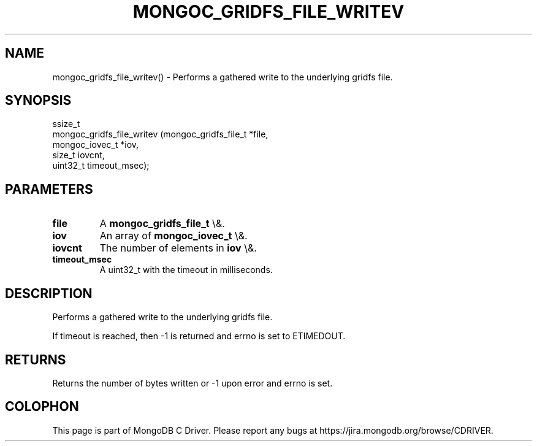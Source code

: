 .\" This manpage is Copyright (C) 2016 MongoDB, Inc.
.\" 
.\" Permission is granted to copy, distribute and/or modify this document
.\" under the terms of the GNU Free Documentation License, Version 1.3
.\" or any later version published by the Free Software Foundation;
.\" with no Invariant Sections, no Front-Cover Texts, and no Back-Cover Texts.
.\" A copy of the license is included in the section entitled "GNU
.\" Free Documentation License".
.\" 
.TH "MONGOC_GRIDFS_FILE_WRITEV" "3" "2016\(hy03\(hy16" "MongoDB C Driver"
.SH NAME
mongoc_gridfs_file_writev() \- Performs a gathered write to the underlying gridfs file.
.SH "SYNOPSIS"

.nf
.nf
ssize_t
mongoc_gridfs_file_writev (mongoc_gridfs_file_t *file,
                           mongoc_iovec_t       *iov,
                           size_t                iovcnt,
                           uint32_t              timeout_msec);
.fi
.fi

.SH "PARAMETERS"

.TP
.B
file
A
.B mongoc_gridfs_file_t
\e&.
.LP
.TP
.B
iov
An array of
.B mongoc_iovec_t
\e&.
.LP
.TP
.B
iovcnt
The number of elements in
.B iov
\e&.
.LP
.TP
.B
timeout_msec
A uint32_t with the timeout in milliseconds.
.LP

.SH "DESCRIPTION"

Performs a gathered write to the underlying gridfs file.

If timeout is reached, then \(hy1 is returned and errno is set to ETIMEDOUT.

.SH "RETURNS"

Returns the number of bytes written or \(hy1 upon error and errno is set.


.B
.SH COLOPHON
This page is part of MongoDB C Driver.
Please report any bugs at https://jira.mongodb.org/browse/CDRIVER.